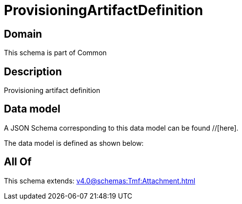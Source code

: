 = ProvisioningArtifactDefinition

[#domain]
== Domain

This schema is part of Common

[#description]
== Description
Provisioning artifact definition


[#data_model]
== Data model

A JSON Schema corresponding to this data model can be found //[here].

The data model is defined as shown below:


[#all_of]
== All Of

This schema extends: xref:v4.0@schemas:Tmf:Attachment.adoc[]
